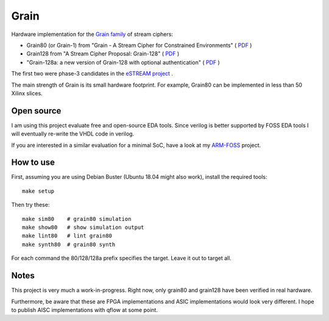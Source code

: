 Grain
=====

Hardware implementation for the `Grain family <https://en.wikipedia.org/wiki/Grain_(cipher)>`_ of stream ciphers:

* Grain80 (or Grain-1) from "Grain - A Stream Cipher for Constrained Environments" ( `PDF <http://www.ecrypt.eu.org/stream/p3ciphers/grain/Grain_p3.pdf>`_ )
* Grain128 from "A Stream Cipher Proposal: Grain-128" ( `PDF <http://www.ecrypt.eu.org/stream/p3ciphers/grain/Grain128_p3.pdf>`_ )
* "Grain-128a: a new version of Grain-128 with optional authentication" ( `PDF <http://lup.lub.lu.se/search/ws/files/3454246/2296485.pdf>`_ )

The first two were phase-3 candidates in the `eSTREAM project <http://www.ecrypt.eu.org/stream/grainp3.html>`_ .

The main strength of Grain is its small hardware footprint. For example, Grain80 can be implemented in less than 50 Xilinx slices.


Open source
-----------

I am using this project evaluate free and open-source EDA tools. 
Since verilog is better supported by FOSS EDA tools I will eventually re-write the VHDL code in verilog.

If you are interested in a similar evaluation for a minimal SoC, have a look at my `ARM-FOSS <https://bitbucket.org/vahidi/arm-foss>`_ project.



How to use
----------

First, assuming you are using Debian Buster (Ubuntu 18.04 might also work), install the required tools::

   make setup

Then try these::

    make sim80    # grain80 simulation
    make show80   # show simulation output
    make lint80   # lint grain80
    make synth80  # grain80 synth

For each command the 80/128/128a prefix specifies the target. Leave it out to target all.


Notes
-----

This project is very much a work-in-progress. Right now, only grain80 and grain128 have been verified in real hardware. 

Furthermore, be aware that these are FPGA implementations and ASIC implementations would look very different. I hope to publish AISC implementations with qflow at some point.



	
